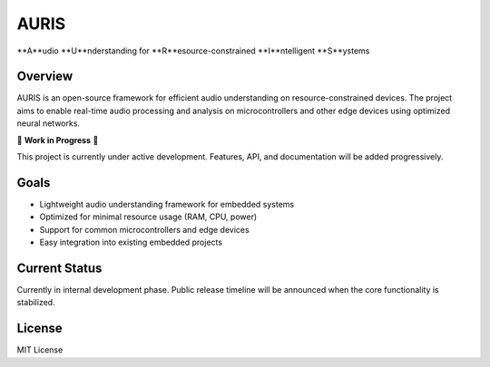 AURIS
=====

**A**udio **U**nderstanding for **R**esource-constrained **I**ntelligent **S**ystems

Overview
--------

AURIS is an open-source framework for efficient audio understanding on resource-constrained devices. The project aims to enable real-time audio processing and analysis on microcontrollers and other edge devices using optimized neural networks.

🚧 **Work in Progress** 🚧

This project is currently under active development. Features, API, and documentation will be added progressively.

Goals
-----

* Lightweight audio understanding framework for embedded systems
* Optimized for minimal resource usage (RAM, CPU, power)
* Support for common microcontrollers and edge devices
* Easy integration into existing embedded projects

Current Status
-------------

Currently in internal development phase. Public release timeline will be announced when the core functionality is stabilized.

License
-------

MIT License
